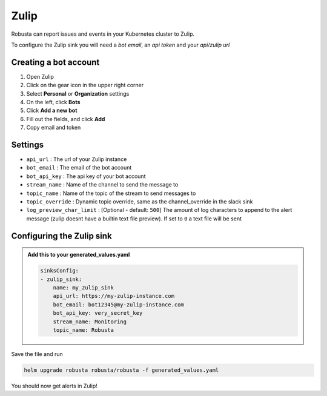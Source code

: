 Zulip
######

Robusta can report issues and events in your Kubernetes cluster to Zulip.

.. image:: /images/zulip_example.png
    :width: 1000
    :align: center

To configure the Zulip sink you will need a *bot email*, an *api token* and your *api/zulip url*

Creating a bot account
-----------------------

1. Open Zulip
2. Click on the gear icon in the upper right corner
3. Select **Personal** or **Organization** settings
4. On the left, click **Bots**
5. Click **Add a new bot**
6. Fill out the fields, and click **Add**
7. Copy email and token

Settings
------------------

* ``api_url`` : The url of your Zulip instance
* ``bot_email`` : The email of the bot account
* ``bot_api_key`` : The api key of your bot account
* ``stream_name`` : Name of the channel to send the message to
* ``topic_name`` : Name of the topic of the stream to send messages to
* ``topic_override`` : Dynamic topic override, same as the channel_override in the slack sink
* ``log_preview_char_limit`` : [Optional - default: ``500``] The amount of log characters to append to the alert message (zulip doesnt have a builtin text file preview). If set to ``0`` a text file will be sent

Configuring the Zulip sink
---------------------------

.. admonition:: Add this to your generated_values.yaml

   .. code-block:: yaml

        sinksConfig:
        - zulip_sink:
            name: my_zulip_sink
            api_url: https://my-zulip-instance.com
            bot_email: bot12345@my-zulip-instance.com
            bot_api_key: very_secret_key
            stream_name: Monitoring
            topic_name: Robusta

Save the file and run

.. code-block:: bash
   :name: cb-add-zulip-sink

   helm upgrade robusta robusta/robusta -f generated_values.yaml

You should now get alerts in Zulip!
